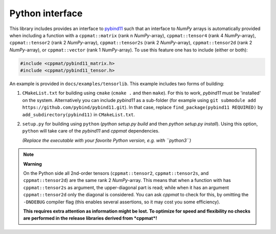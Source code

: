 
.. _python:

****************
Python interface
****************

This library includes provides an interface to `pybind11 <https://github.com/pybind/pybind11>`_ such that an interface to *NumPy* arrays is automatically provided when including a function with a ``cppmat::matrix`` (rank n *NumPy*-array), ``cppmat::tensor4`` (rank 4 *NumPy*-array), ``cppmat::tensor2`` (rank 2 *NumPy*-array), ``cppmat::tensor2s`` (rank 2 *NumPy*-array), ``cppmat::tensor2d`` (rank 2 *NumPy*-array), or ``cppmat::vector`` (rank 1 *NumPy*-array). To use this feature one has to include (either or both):

.. code-block:: cpp

  #include <cppmat/pybind11_matrix.h>
  #include <cppmat/pybind11_tensor.h>

An example is provided in ``docs/examples/tensorlib``. This example includes two forms of building:

1.  ``CMakeList.txt`` for building using ``cmake`` (``cmake .`` and then ``make``). For this to work, *pybind11* must be 'installed' on the system. Alternatively you can include *pybind11* as a sub-folder (for example using ``git submodule add https://github.com/pybind/pybind11.git``). In that case, replace ``find_package(pybind11 REQUIRED)`` by ``add_subdirectory(pybind11)`` in ``CMakeList.txt``.

2.  ``setup.py`` for building using ``python`` (`python setup.py build` and then `python setup.py install`). Using this option, ``python`` will take care of the *pybind11* and *cppmat* dependencies.

    *(Replace the executable with your favorite Python version, e.g. with ``python3``)*

.. note:: **Warning**

  On the Python side all 2nd-order tensors (``cppmat::tensor2``, ``cppmat::tensor2s``, and ``cppmat::tensor2d``) are the same rank 2 *NumPy*-array. This means that when a function with has ``cppmat::tensor2s`` as argument, the upper-diagonal part is read; while when it has an argument ``cppmat::tensor2d`` only the diagonal is considered. You can ask *cppmat* to check for this, by omitting the ``-DNDEBUG`` compiler flag (this enables several assertions, so it may cost you some efficiency).

  **This requires extra attention as information might be lost. To optimize for speed and flexibility no checks are performed in the release libraries derived from *cppmat*!**


